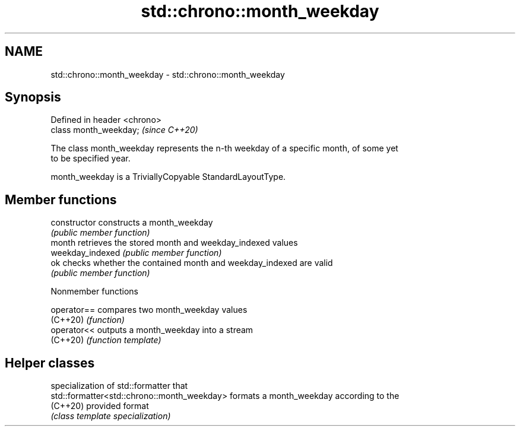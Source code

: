 .TH std::chrono::month_weekday 3 "2022.07.31" "http://cppreference.com" "C++ Standard Libary"
.SH NAME
std::chrono::month_weekday \- std::chrono::month_weekday

.SH Synopsis
   Defined in header <chrono>
   class month_weekday;        \fI(since C++20)\fP

   The class month_weekday represents the n-th weekday of a specific month, of some yet
   to be specified year.

   month_weekday is a TriviallyCopyable StandardLayoutType.

.SH Member functions

   constructor     constructs a month_weekday
                   \fI(public member function)\fP
   month           retrieves the stored month and weekday_indexed values
   weekday_indexed \fI(public member function)\fP
   ok              checks whether the contained month and weekday_indexed are valid
                   \fI(public member function)\fP

  Nonmember functions

   operator== compares two month_weekday values
   (C++20)    \fI(function)\fP
   operator<< outputs a month_weekday into a stream
   (C++20)    \fI(function template)\fP

.SH Helper classes

                                              specialization of std::formatter that
   std::formatter<std::chrono::month_weekday> formats a month_weekday according to the
   (C++20)                                    provided format
                                              \fI(class template specialization)\fP
